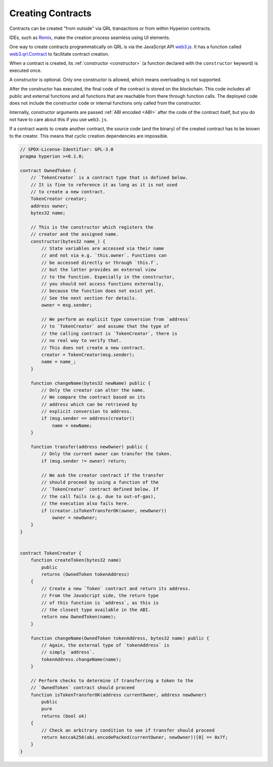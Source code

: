 .. index:: ! contract;creation, constructor

******************
Creating Contracts
******************

Contracts can be created "from outside" via QRL transactions or from within Hyperion contracts.

IDEs, such as `Remix <https://remix.ethereum.org/>`_, make the creation process seamless using UI elements.

One way to create contracts programmatically on QRL is via the JavaScript API `web3.js <https://github.com/web3/web3.js>`_.
It has a function called `web3.qrl.Contract <https://web3js.readthedocs.io/en/1.0/web3-eth-contract.html#new-contract>`_
to facilitate contract creation.

When a contract is created, its :ref:`constructor <constructor>` (a function declared with
the ``constructor`` keyword) is executed once.

A constructor is optional. Only one constructor is allowed, which means
overloading is not supported.

After the constructor has executed, the final code of the contract is stored on the
blockchain. This code includes all public and external functions and all functions
that are reachable from there through function calls. The deployed code does not
include the constructor code or internal functions only called from the constructor.

.. index:: constructor;arguments

Internally, constructor arguments are passed :ref:`ABI encoded <ABI>` after the code of
the contract itself, but you do not have to care about this if you use ``web3.js``.

If a contract wants to create another contract, the source code
(and the binary) of the created contract has to be known to the creator.
This means that cyclic creation dependencies are impossible.

.. code-block:: hyperion

    // SPDX-License-Identifier: GPL-3.0
    pragma hyperion >=0.1.0;

    contract OwnedToken {
        // `TokenCreator` is a contract type that is defined below.
        // It is fine to reference it as long as it is not used
        // to create a new contract.
        TokenCreator creator;
        address owner;
        bytes32 name;

        // This is the constructor which registers the
        // creator and the assigned name.
        constructor(bytes32 name_) {
            // State variables are accessed via their name
            // and not via e.g. `this.owner`. Functions can
            // be accessed directly or through `this.f`,
            // but the latter provides an external view
            // to the function. Especially in the constructor,
            // you should not access functions externally,
            // because the function does not exist yet.
            // See the next section for details.
            owner = msg.sender;

            // We perform an explicit type conversion from `address`
            // to `TokenCreator` and assume that the type of
            // the calling contract is `TokenCreator`, there is
            // no real way to verify that.
            // This does not create a new contract.
            creator = TokenCreator(msg.sender);
            name = name_;
        }

        function changeName(bytes32 newName) public {
            // Only the creator can alter the name.
            // We compare the contract based on its
            // address which can be retrieved by
            // explicit conversion to address.
            if (msg.sender == address(creator))
                name = newName;
        }

        function transfer(address newOwner) public {
            // Only the current owner can transfer the token.
            if (msg.sender != owner) return;

            // We ask the creator contract if the transfer
            // should proceed by using a function of the
            // `TokenCreator` contract defined below. If
            // the call fails (e.g. due to out-of-gas),
            // the execution also fails here.
            if (creator.isTokenTransferOK(owner, newOwner))
                owner = newOwner;
        }
    }


    contract TokenCreator {
        function createToken(bytes32 name)
            public
            returns (OwnedToken tokenAddress)
        {
            // Create a new `Token` contract and return its address.
            // From the JavaScript side, the return type
            // of this function is `address`, as this is
            // the closest type available in the ABI.
            return new OwnedToken(name);
        }

        function changeName(OwnedToken tokenAddress, bytes32 name) public {
            // Again, the external type of `tokenAddress` is
            // simply `address`.
            tokenAddress.changeName(name);
        }

        // Perform checks to determine if transferring a token to the
        // `OwnedToken` contract should proceed
        function isTokenTransferOK(address currentOwner, address newOwner)
            public
            pure
            returns (bool ok)
        {
            // Check an arbitrary condition to see if transfer should proceed
            return keccak256(abi.encodePacked(currentOwner, newOwner))[0] == 0x7f;
        }
    }
